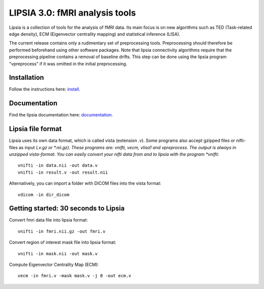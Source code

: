 
LIPSIA 3.0: fMRI analysis tools
======================================

Lipsia is a collection of tools for the analysis of fMRI data. Its main focus is on new algorithms
such as TED (Task-related edge density), ECM (Eigenvector centrality mapping) and statistical
inference (LISA).

The current release contains only a rudimentary set of preprocessing tools.
Preprocessing should therefore be performed beforehand using other software packages.
Note that lipsia connectivity algorithms require that the preprocessing pipeline
contains a removal of baseline drifts. 
This step can be done using the lipsia program "vpreprocess" if it was omitted
in the initial preprocessing.


Installation
```````````````````````
Follow the instructions here: `install`_.

Documentation
```````````````````````
Find the lipsia documentation here: `documentation`_.


Lipsia file format
```````````````````````````````````````
Lipsia uses its own data format, which is called vista (extension *.v*).
Some programs also accept gzipped files or nifti-files as input (*.v.gz or *.nii.gz).
These programs are: vnifti, vecm, vlisa1 and vpreprocess.
The output is always in unzipped vista-format.
You can easily convert your nifti data from and to lipsia with the program *vnifti*::

  vnifti -in data.nii -out data.v
  vnifti -in result.v -out result.nii

Alternatively, you can import a folder with DICOM files into the vista format::

  vdicom -in dir_dicom


Getting started: 30 seconds to Lipsia
```````````````````````````````````````
Convert fmri data file into lipsia format::

  vnifti -in fmri.nii.gz -out fmri.v


Convert region of interest mask file into lipsia format::

  vnifti -in mask.nii -out mask.v


Compute Eigenvector Centrality Map (ECM)::

  vecm -in fmri.v -mask mask.v -j 0 -out ecm.v


	
 
.. _install: INSTALL.rst
.. _documentation: docs/index_github.rst


